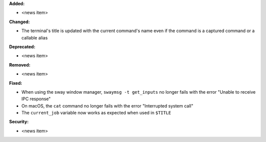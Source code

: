 **Added:**

* <news item>

**Changed:**

* The terminal's title is updated with the current command's name even if the command is a captured command or a callable alias

**Deprecated:**

* <news item>

**Removed:**

* <news item>

**Fixed:**

* When using the sway window manager, ``swaymsg -t get_inputs`` no longer fails with the error "Unable to receive IPC response"
* On macOS, the ``cat`` command no longer fails with the error "Interrupted system call"
* The ``current_job`` variable now works as expected when used in ``$TITLE``

**Security:**

* <news item>
